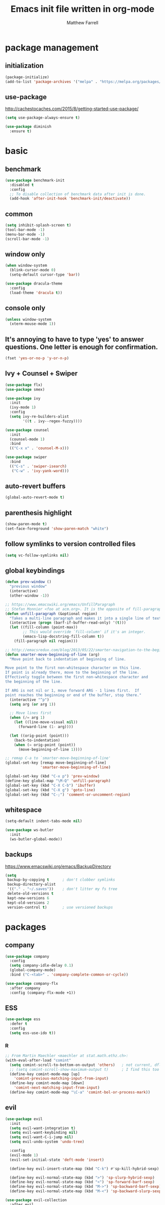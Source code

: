 #+TITLE: Emacs init file written in org-mode
#+AUTHOR: Matthew Farrell
#+EMAIL: farrellm@alum.mit.edu

* package management
** initialization
#+BEGIN_SRC emacs-lisp
  (package-initialize)
  (add-to-list 'package-archives '("melpa" . "https://melpa.org/packages/") t)
#+END_SRC

** use-package
http://cachestocaches.com/2015/8/getting-started-use-package/
#+BEGIN_SRC emacs-lisp
  (setq use-package-always-ensure t)

  (use-package diminish
    :ensure t)
#+END_SRC

* basic
** benchmark
#+BEGIN_SRC emacs-lisp
  (use-package benchmark-init
    :disabled t
    :config
    ;; To disable collection of benchmark data after init is done.
    (add-hook 'after-init-hook 'benchmark-init/deactivate))
#+END_SRC

** common
#+BEGIN_SRC emacs-lisp
  (setq inhibit-splash-screen t)
  (tool-bar-mode -1)
  (menu-bar-mode -1)
  (scroll-bar-mode -1)
#+END_SRC

** window only
#+BEGIN_SRC emacs-lisp
  (when window-system
    (blink-cursor-mode 0)
    (setq-default cursor-type 'bar))

  (use-package dracula-theme
    :config
    (load-theme 'dracula t))
#+END_SRC

** console only
#+BEGIN_SRC emacs-lisp
  (unless window-system
    (xterm-mouse-mode 1))
#+END_SRC

** It's annoying to have to type 'yes' to answer questions. One letter is enough for confirmation.
#+BEGIN_SRC emacs-lisp
  (fset 'yes-or-no-p 'y-or-n-p)
#+END_SRC

** Ivy + Counsel + Swiper
#+BEGIN_SRC emacs-lisp
  (use-package flx)
  (use-package smex)

  (use-package ivy
    :init
    (ivy-mode 1)
    :config
    (setq ivy-re-builders-alist
          '((t . ivy--regex-fuzzy))))

  (use-package counsel
    :init
    (counsel-mode 1)
    :bind
    (("C-x x" . 'counsel-M-x)))

  (use-package swiper
    :bind
    (("C-s" . 'swiper-isearch)
     ("C-w" . 'ivy-yank-word)))
#+END_SRC

** auto-revert buffers
#+BEGIN_SRC emacs-lisp
  (global-auto-revert-mode t)
#+END_SRC

** parenthesis highlight
#+BEGIN_SRC emacs-lisp
  (show-paren-mode t)
  (set-face-foreground 'show-paren-match "white")
#+END_SRC

** follow symlinks to version controlled files
#+BEGIN_SRC emacs-lisp
  (setq vc-follow-symlinks nil)
#+END_SRC

** global keybindings
#+BEGIN_SRC emacs-lisp
  (defun prev-window ()
    "previous window"
    (interactive)
    (other-window -1))

  ;; https://www.emacswiki.org/emacs/UnfillParagraph
  ;; Stefan Monnier <foo at acm.org>. It is the opposite of fill-paragraph
  (defun unfill-paragraph (&optional region)
    "Takes a multi-line paragraph and makes it into a single line of text."
    (interactive (progn (barf-if-buffer-read-only) '(t)))
    (let ((fill-column (point-max))
          ;; This would override `fill-column' if it's an integer.
          (emacs-lisp-docstring-fill-column t))
      (fill-paragraph nil region)))

  ;; http://emacsredux.com/blog/2013/05/22/smarter-navigation-to-the-beginning-of-a-line/
  (defun smarter-move-beginning-of-line (arg)
    "Move point back to indentation of beginning of line.

  Move point to the first non-whitespace character on this line.
  If point is already there, move to the beginning of the line.
  Effectively toggle between the first non-whitespace character and
  the beginning of the line.

  If ARG is not nil or 1, move forward ARG - 1 lines first.  If
  point reaches the beginning or end of the buffer, stop there."
    (interactive "^p")
    (setq arg (or arg 1))

    ;; Move lines first
    (when (/= arg 1)
      (let ((line-move-visual nil))
        (forward-line (1- arg))))

    (let ((orig-point (point)))
      (back-to-indentation)
      (when (= orig-point (point))
        (move-beginning-of-line 1))))

  ;; remap C-a to `smarter-move-beginning-of-line'
  (global-set-key [remap move-beginning-of-line]
                  'smarter-move-beginning-of-line)

  (global-set-key (kbd "C-x p") 'prev-window)
  (define-key global-map "\M-Q" 'unfill-paragraph)
  (global-set-key (kbd "C-X C-b") 'ibuffer)
  (global-set-key (kbd "C-X g") 'goto-line)
  (global-set-key (kbd "C-;") 'comment-or-uncomment-region)
#+END_SRC

** whitespace
#+BEGIN_SRC emacs-lisp
  (setq-default indent-tabs-mode nil)

  (use-package ws-butler
    :init
    (ws-butler-global-mode))
#+END_SRC

** backups
https://www.emacswiki.org/emacs/BackupDirectory
#+BEGIN_SRC emacs-lisp
  (setq
   backup-by-copying t      ; don't clobber symlinks
   backup-directory-alist
   '(("." . "~/.saves"))    ; don't litter my fs tree
   delete-old-versions t
   kept-new-versions 6
   kept-old-versions 2
   version-control t)       ; use versioned backups
#+END_SRC

* packages
** company
#+BEGIN_SRC emacs-lisp
  (use-package company
    :config
    (setq company-idle-delay 0.1)
    (global-company-mode)
    :bind ("C-<tab>" . 'company-complete-common-or-cycle))

  (use-package company-flx
    :after company
    :config (company-flx-mode +1))
#+END_SRC

** ESS
#+BEGIN_SRC emacs-lisp
  (use-package ess
    :defer t
    :config
    (setq ess-use-ido t))
#+END_SRC

*** R
#+BEGIN_SRC emacs-lisp
  ;; From Martin Maechler <maechler at stat.math.ethz.ch>:
  (with-eval-after-load "comint"
    (setq comint-scroll-to-bottom-on-output 'others)   ; not current, dflt is nil
    ;; (setq comint-scroll-show-maximum-output t)      ; I find this too jumpy
    (define-key comint-mode-map [up]
      'comint-previous-matching-input-from-input)
    (define-key comint-mode-map [down]
      'comint-next-matching-input-from-input)
    (define-key comint-mode-map "\C-a" 'comint-bol-or-process-mark))
#+END_SRC

** evil
#+BEGIN_SRC emacs-lisp
  (use-package evil
    :init
    (setq evil-want-integration t)
    (setq evil-want-keybinding nil)
    (setq evil-want-C-i-jump nil)
    (setq evil-undo-system 'undo-tree)

    :config
    (evil-mode 1)
    (evil-set-initial-state 'deft-mode 'insert)

    (define-key evil-insert-state-map (kbd "C-k") #'sp-kill-hybrid-sexp)

    (define-key evil-normal-state-map (kbd ">") 'sp-slurp-hybrid-sexp)
    (define-key evil-normal-state-map (kbd "<") 'sp-forward-barf-sexp)
    (define-key evil-normal-state-map (kbd "M->") 'sp-backward-barf-sexp)
    (define-key evil-normal-state-map (kbd "M-<") 'sp-backward-slurp-sexp))

  (use-package evil-collection
    :after evil
    :custom (evil-collection-company-use-tng nil)
    :config (evil-collection-init))

  (use-package evil-leader
    :after evil
    :config (global-evil-leader-mode))

  (use-package evil-smartparens
    :after (evil smartparens)
    :hook (smartparens-enabled . evil-smartparens-mode))

  (use-package evil-surround
    :after evil
    :config (global-evil-surround-mode 1))

  (use-package evil-org
    :after evil
    :hook (org-mode . evil-org-mode)
    :diminish evil-org-mode)

  (use-package undo-tree
    :diminish undo-tree-mode
    :init
    (global-undo-tree-mode)
    (setq undo-tree-history-directory-alist '(("." . "~/.undo-tree"))))
#+END_SRC

** fish
#+BEGIN_SRC emacs-lisp
  (use-package fish-mode
    :defer t
    :config
    (add-hook 'fish-mode-hook
              (lambda ()
                (add-hook 'before-save-hook 'fish_indent-before-save))))
#+END_SRC

** groovy
#+BEGIN_SRC emacs-lisp
  (use-package groovy-mode
    :ensure nil
    :defer t
    :config
    (setq groovy-indent-offset 2))
#+END_SRC

** haskell
#+BEGIN_SRC emacs-lisp
  (use-package haskell-mode
    :hook ((haskell-mode . interactive-haskell-mode)
           (haskell-mode . haskell-indentation-mode)
           (haskell-mode . haskell-auto-insert-module-template))
    :config
    (setq haskell-font-lock-quasi-quote-modes nil))

  (use-package ormolu
    :hook (haskell-mode . ormolu-format-on-save-mode)
    :bind
    (:map haskell-mode-map
          ("C-c r" . ormolu-format-buffer))
    ;; :custom
    ;; (ormolu-process-path "fourmolu")
    )

  (use-package lsp-haskell
    :after lsp)

  (use-package direnv
    :config
    (direnv-mode))
#+END_SRC

** julia
#+BEGIN_SRC emacs-lisp
  (use-package julia-mode
    :defer t)

  ;; (use-package julia-staticlint
  ;;   ;; https://github.com/dmalyuta/julia-staticlint
  ;;   ;; Emacs Flycheck support for StaticLint.jl
  ;;   :ensure nil
  ;;   :quelpa ((julia-staticlint :fetcher github
  ;;                                :repo "dmalyuta/julia-staticlint"
  ;;                                :files (:defaults "julia_staticlint_server.jl"
  ;;                                                  "julia_staticlint_client.jl")))
  ;;   :hook ((julia-mode . julia-staticlint-activate))
  ;;   :config
  ;;   (julia-staticlint-init))

  ;; (use-package lsp-julia
  ;;   :config
  ;;   (setq lsp-julia-default-environment "~/.julia/environments/v1.7"))

  ;; (use-package julia-snail
  ;;   :requires vterm
  ;;   :hook (julia-mode . julia-snail-mode)
  ;;   )
#+END_SRC

** latex
#+BEGIN_SRC emacs-lisp
  (use-package tex
    :ensure auctex
    :defer t)
#+END_SRC

** lsp
#+BEGIN_SRC emacs-lisp
  (use-package lsp-mode
    :hook (((c++-mode
             haskell-mode
             python-mode)
            . lsp)
           (lsp-mode . yas-minor-mode))
    :commands lsp
    :config
    (setq lsp-prefer-flymake nil))

  (use-package lsp-ui
    :commands lsp-ui-mode
    :custom
    (lsp-ui-doc-show-with-cursor t))

  (use-package yasnippet
    :after lsp-mode)
#+END_SRC

** magit
#+BEGIN_SRC emacs-lisp
  (use-package magit
    :defer t
    :bind (("C-x g" . 'magit-status)))
#+END_SRC

** org
#+BEGIN_SRC emacs-lisp
  (use-package org
    :defer t
    :hook ((org-mode . auto-fill-mode)
           (org-mode . flyspell-mode)
           (org-mode . org-display-inline-images))
    :config
    (setcdr (assoc "\\.pdf\\'" org-file-apps) "evince %s")

    (setq org-export-allow-bind-keywords t
          ;; org-startup-indented t
          org-src-fontify-natively t

          ;; disable evaluation confirmations
          org-confirm-babel-evaluate nil)

    (org-babel-do-load-languages
       'org-babel-load-languages
       '((emacs-lisp . t)
         (haskell . t)
         (python . t)
         (R . t))))

  (defun org-babel-invalidate-results ()
    "invalidated all cached babel results"
    (interactive)
    (while (re-search-forward "#\\+RESULTS\\[[[:alnum:]]+\\]" nil t)
      (replace-match "#+RESULTS[]" nil nil)))

  (setq org-roam-v2-ack t)
  (use-package org-roam
    :defer t
    :config
    (add-to-list 'display-buffer-alist
                 '("\\*org-roam\\*"
                   (display-buffer-in-direction)
                   (direction . right)
                   (window-width . 0.33)
                   (window-height . fit-window-to-buffer)))
    (org-roam-db-autosync-mode)
    :custom
    (org-roam-directory "/home/farrellm/Dropbox/org/roam")
    :bind ((("C-c n l" . org-roam-buffer-toggle)
             ("C-c n f" . org-roam-node-find)
             ;; ("C-c n g" . org-roam-graph-show)
             )
            :map org-mode-map
            (("C-c n i" . org-roam-node-insert))))

  (use-package deft
    :bind ("<f8>" . deft)
    :commands (deft)
    :config
    (setq deft-recursive t
          deft-directory "~/Dropbox/org"))
#+END_SRC

** rust
#+BEGIN_SRC emacs-lisp
  (use-package rust-mode
    :ensure nil
    :defer t)

  (use-package racer
    :ensure nil
    :after rust-mode
    :hook ((rust-mode . racer-mode)
           (racer-mode . eldoc-mode))
    :config
    (setq racer-rust-src-path "/home/mfarrell/.multirust/toolchains/stable-x86_64-unknown-linux-gnu/lib/rustlib/src/rust/src"))

  (use-package cargo
    :ensure nil
    :after rust-mode
    :hook (rust-mode-hook . cargo-minor-mode))
#+END_SRC

** scala
#+BEGIN_SRC emacs-lisp
  (use-package ensime
    :ensure nil
    :defer t)

  (use-package sbt-mode
    :ensure nil
    :defer t)

  (use-package scala-mode
    :ensure nil
    :defer t)
#+END_SRC

** smartparens
#+BEGIN_SRC emacs-lisp
  (use-package smartparens
    :config
    (require 'smartparens-config)
    (smartparens-global-mode 1)
    (smartparens-global-strict-mode))
#+END_SRC

old configuration:
https://github.com/Fuco1/smartparens/wiki/Example-configuration

** vterm
#+BEGIN_SRC emacs-lisp
  (use-package vterm
    :defer t
    :hook ((vterm-mode . turn-off-smartparens-strict-mode)
           (vterm-mode . turn-off-smartparens-mode)))
#+END_SRC

** yaml
#+begin_src emacs-lisp
  (use-package yaml-mode
    :defer t)
#+end_src

#+begin_src emacs-lisp
  (use-package nix-mode
    :defer t)
#+end_src

* miscellaneous
** local
#+BEGIN_SRC emacs-lisp
  (when (file-exists-p "~/.config/emacs/local.el")
    (load "~/.config/emacs/local"))
#+END_SRC

** bug fix
#+BEGIN_SRC emacs-lisp
  (setq x-select-enable-clipboard-manager nil)
#+END_SRC
